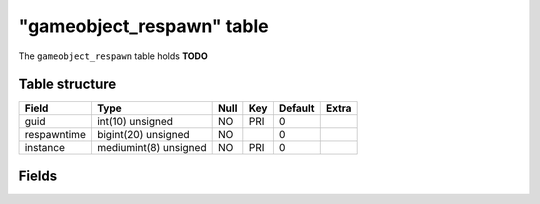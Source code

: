 .. _db-character-gameobject-respawn:

===========================
"gameobject\_respawn" table
===========================

The ``gameobject_respawn`` table holds **TODO**

Table structure
---------------

+---------------+-------------------------+--------+-------+-----------+---------+
| Field         | Type                    | Null   | Key   | Default   | Extra   |
+===============+=========================+========+=======+===========+=========+
| guid          | int(10) unsigned        | NO     | PRI   | 0         |         |
+---------------+-------------------------+--------+-------+-----------+---------+
| respawntime   | bigint(20) unsigned     | NO     |       | 0         |         |
+---------------+-------------------------+--------+-------+-----------+---------+
| instance      | mediumint(8) unsigned   | NO     | PRI   | 0         |         |
+---------------+-------------------------+--------+-------+-----------+---------+

Fields
------

